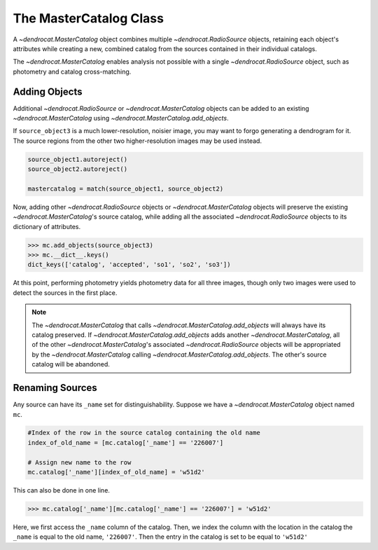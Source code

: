 .. _the_mastercatalog_class:

The MasterCatalog Class
=====================

A `~dendrocat.MasterCatalog` object combines multiple `~dendrocat.RadioSource` objects, retaining each object's attributes while creating a new, combined catalog from the sources contained in their individual catalogs.

The `~dendrocat.MasterCatalog` enables analysis not possible with a single `~dendrocat.RadioSource` object, such as photometry and catalog cross-matching. 

Adding Objects
--------------

Additional `~dendrocat.RadioSource` or `~dendrocat.MasterCatalog` objects can be added to an existing `~dendrocat.MasterCatalog` using `~dendrocat.MasterCatalog.add_objects`.

.. code-block:: python
    from dendrocat import RadioSource, MasterCatalog
    from dendrocat.utils import match
    from astropy.io import fits

    source_object1 = RadioSource(fits.open('file1.fits'), name='so1')
    source_object2 = RadioSource(fits.open('file2.fits'), name='so2')
    source_object3 = RadioSource(fits.open('file3.fits'), name='so3')

If ``source_object3`` is a much lower-resolution, noisier image, you may want to forgo generating a dendrogram for it. The source regions from the other two higher-resolution images may be used instead.

.. code-block:: python

    source_object1.autoreject()
    source_object2.autoreject()

    mastercatalog = match(source_object1, source_object2)

Now, adding other `~dendrocat.RadioSource` objects or `~dendrocat.MasterCatalog` objects will preserve the existing `~dendrocat.MasterCatalog`'s source catalog, while adding all the associated `~dendrocat.RadioSource` objects to its dictionary of attributes.

.. code-block:: python

    >>> mc.add_objects(source_object3)
    >>> mc.__dict__.keys()
    dict_keys(['catalog', 'accepted', 'so1', 'so2', 'so3'])

At this point, performing photometry yields photometry data for all three images, though only two images were used to detect the sources in the first place.

.. Note:: The `~dendrocat.MasterCatalog` that calls `~dendrocat.MasterCatalog.add_objects` will always have its catalog preserved. If `~dendrocat.MasterCatalog.add_objects` adds another `~dendrocat.MasterCatalog`, all of the other `~dendrocat.MasterCatalog`'s associated `~dendrocat.RadioSource` objects will be appropriated by the `~dendrocat.MasterCatalog` calling `~dendrocat.MasterCatalog.add_objects`. The other's source catalog will be abandoned.

Renaming Sources
----------------

Any source can have its ``_name`` set for distinguishability. Suppose we have a `~dendrocat.MasterCatalog` object named ``mc``.

.. code-block:: python

    #Index of the row in the source catalog containing the old name
    index_of_old_name = [mc.catalog['_name'] == '226007']
    
    # Assign new name to the row
    mc.catalog['_name'][index_of_old_name] = 'w51d2'

This can also be done in one line.

.. code-block:: python
    
    >>> mc.catalog['_name'][mc.catalog['_name'] == '226007'] = 'w51d2'

Here, we first access the ``_name`` column of the catalog. Then, we index the column with the location in the catalog the ``_name`` is equal to the old name, ``'226007'``. Then the entry in the catalog is set to be equal to ``'w51d2'``
